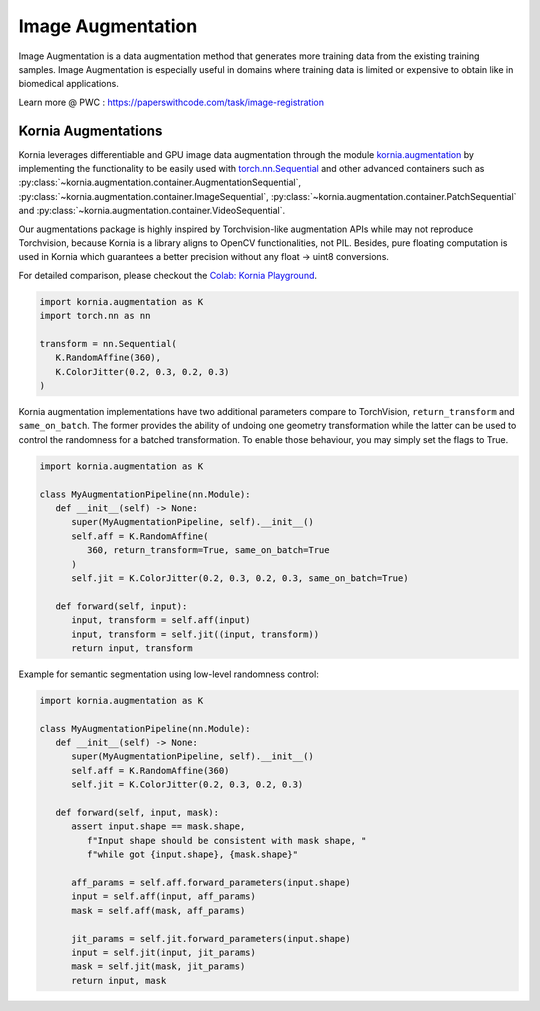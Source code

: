 Image Augmentation
==================

Image Augmentation is a data augmentation method that generates more training data
from the existing training samples. Image Augmentation is especially useful in domains
where training data is limited or expensive to obtain like in biomedical applications.

.. image:: https://github.com/kornia/data/raw/main/girona_aug.png
   :align: center

Learn more @ PWC : `https://paperswithcode.com/task/image-registration <https://paperswithcode.com/task/image-augmentation>`_

Kornia Augmentations
--------------------

Kornia leverages differentiable and GPU image data augmentation through the module `kornia.augmentation <https://kornia.readthedocs.io/en/latest/augmentation.html>`_
by implementing the functionality to be easily used with `torch.nn.Sequential <https://pytorch.org/docs/stable/generated/torch.nn.Sequential.html?highlight=sequential#torch.nn.Sequential>`_
and other advanced containers such as
:py:class:`~kornia.augmentation.container.AugmentationSequential`,
:py:class:`~kornia.augmentation.container.ImageSequential`,
:py:class:`~kornia.augmentation.container.PatchSequential` and
:py:class:`~kornia.augmentation.container.VideoSequential`.

Our augmentations package is highly inspired by Torchvision-like augmentation APIs while may not reproduce Torchvision,
because Kornia is a library aligns to OpenCV functionalities, not PIL. Besides, pure floating computation is used in Kornia
which guarantees a better precision without any float -> uint8 conversions.

For detailed comparison, please checkout the `Colab: Kornia Playground <https://colab.research.google.com/drive/1T20UNAG4SdlE2n2wstuhiewve5Q81VpS#revisionId=0B4unZG1uMc-WR3NVeTBDcmRwN0NxcGNNVlUwUldPMVprb1dJPQ>`_.

.. code-block:: python

   import kornia.augmentation as K
   import torch.nn as nn

   transform = nn.Sequential(
      K.RandomAffine(360),
      K.ColorJitter(0.2, 0.3, 0.2, 0.3)
   )

Kornia augmentation implementations have two additional parameters compare to TorchVision,
``return_transform`` and ``same_on_batch``. The former provides the ability of undoing one geometry
transformation while the latter can be used to control the randomness for a batched transformation.
To enable those behaviour, you may simply set the flags to True.

.. code-block:: python

   import kornia.augmentation as K

   class MyAugmentationPipeline(nn.Module):
      def __init__(self) -> None:
         super(MyAugmentationPipeline, self).__init__()
	 self.aff = K.RandomAffine(
            360, return_transform=True, same_on_batch=True
         )
	 self.jit = K.ColorJitter(0.2, 0.3, 0.2, 0.3, same_on_batch=True)

      def forward(self, input):
	 input, transform = self.aff(input)
	 input, transform = self.jit((input, transform))
	 return input, transform

Example for semantic segmentation using low-level randomness control:

.. code-block:: python

   import kornia.augmentation as K

   class MyAugmentationPipeline(nn.Module):
      def __init__(self) -> None:
	 super(MyAugmentationPipeline, self).__init__()
	 self.aff = K.RandomAffine(360)
	 self.jit = K.ColorJitter(0.2, 0.3, 0.2, 0.3)

      def forward(self, input, mask):
         assert input.shape == mask.shape,
	    f"Input shape should be consistent with mask shape, "
            f"while got {input.shape}, {mask.shape}"

	 aff_params = self.aff.forward_parameters(input.shape)
	 input = self.aff(input, aff_params)
	 mask = self.aff(mask, aff_params)

	 jit_params = self.jit.forward_parameters(input.shape)
	 input = self.jit(input, jit_params)
	 mask = self.jit(mask, jit_params)
	 return input, mask
